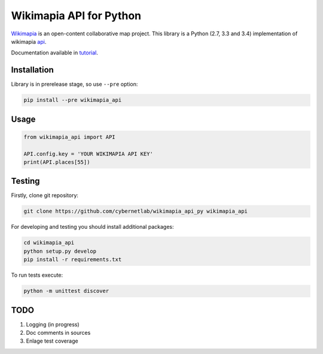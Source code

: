 Wikimapia API for Python |build-status| |coverage-status| |docs|
================================================================

Wikimapia_ is an open-content collaborative map project. This library is a
Python (2.7, 3.3 and 3.4) implementation of wikimapia api_.

Documentation available in tutorial_.

Installation
------------

Library is in prerelease stage, so use ``--pre`` option:

.. code-block:: bash

    pip install --pre wikimapia_api

Usage
-----

.. code-block:: python

    from wikimapia_api import API

    API.config.key = 'YOUR WIKIMAPIA API KEY'
    print(API.places[55])

Testing
-------

Firstly, clone git repository:

.. code-block:: bash

    git clone https://github.com/cybernetlab/wikimapia_api_py wikimapia_api

For developing and testing you should install additional packages:

.. code-block:: bash

    cd wikimapia_api
    python setup.py develop
    pip install -r requirements.txt

To run tests execute:

.. code-block:: bash

    python -m unittest discover

TODO
----

1. Logging (in progress)
2. Doc comments in sources
3. Enlage test coverage

.. _Wikimapia: http://wikimapia.org
.. _api: http://wikimapia.org/api
.. _tutorial: http://wikimapia-api-py.readthedocs.org/en/latest/tutorial.html

.. _https://speakerdeck.com/brettcannon/3-compatible
.. _http://pythonhosted.org/six/
.. _http://python-future.org/compatible_idioms.html
.. _https://github.com/pypa/sampleproject/blob/master/setup.py
.. _https://packaging.python.org/en/latest/single_source_version.html
.. _http://css.dzone.com/articles/tdd-python-5-minutes

.. |build-status| image:: https://travis-ci.org/plandex/wikimapia-api-py.svg?branch=master
   :target: https://travis-ci.org/plandex/wikimapia-api-py
   :alt: Build status
.. |coverage-status| image:: https://coveralls.io/repos/plandex/wikimapia-api-py/badge.svg?branch=master
   :target: https://coveralls.io/r/plandex/wikimapia-api-py?branch=master
   :alt: Test coverage percentage
.. |docs| image:: https://readthedocs.org/projects/wikimapia-api-py/badge/?version=latest
   :target: https://readthedocs.org/projects/wikimapia-api-py/?badge=latest
   :alt: Documentation status

